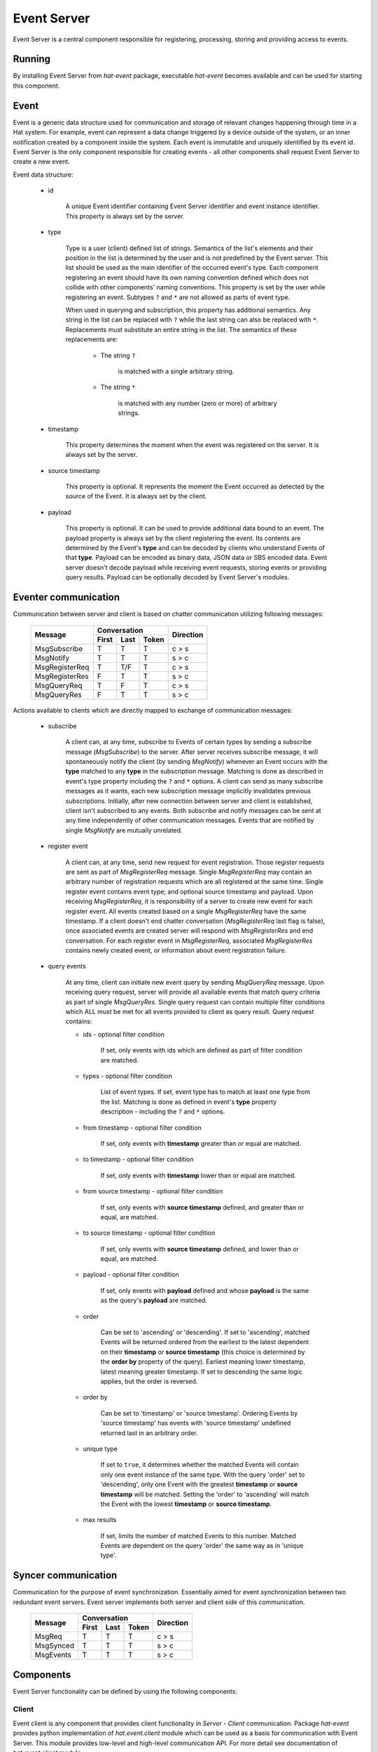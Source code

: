 .. _event:

Event Server
============

Event Server is a central component responsible for registering, processing,
storing and providing access to events.


Running
-------

By installing Event Server from `hat-event` package, executable `hat-event`
becomes available and can be used for starting this component.

    .. program-output:: python -m hat.event.server --help


Event
-----

Event is a generic data structure used for communication and storage of relevant
changes happening through time in a Hat system. For example, event can represent
a data change triggered by a device outside of the system, or an inner
notification created by a component inside the system. Each event is immutable
and uniquely identified by its event id. Event Server is the only component
responsible for creating events - all other components shall request Event
Server to create a new event.

Event data structure:

    * id

        A unique Event identifier containing Event Server identifier and event
        instance identifier. This property is always set by the server.

    * type

        Type is a user (client) defined list of strings. Semantics of the
        list's elements and their position in the list is determined by the user
        and is not predefined by the Event server. This list should be used as
        the main identifier of the occurred event's type. Each component
        registering an event should have its own naming convention defined
        which does not collide with other components' naming conventions. This
        property is set by the user while registering an event. Subtypes
        ``?`` and ``*`` are not allowed as parts of event type.

        When used in querying and subscription, this property has additional
        semantics. Any string in the list can be replaced with ``?`` while the
        last string can also be replaced with ``*``. Replacements must
        substitute an entire string in the list. The semantics of these
        replacements are:

            * The string ``?``

                is matched with a single arbitrary string.

            * The string ``*``

                is matched with any number (zero or more) of arbitrary strings.

    * timestamp

        This property determines the moment when the event was registered on
        the server. It is always set by the server.

    * source timestamp

        This property is optional. It represents the moment the Event occurred
        as detected by the source of the Event. It is always set by the client.

    * payload

        This property is optional. It can be used to provide additional data
        bound to an event. The payload property is always set by the client
        registering the event. Its contents are determined by the Event's
        **type** and can be decoded by clients who understand Events of that
        **type**. Payload can be encoded as binary data, JSON data or SBS
        encoded data. Event server doesn't decode payload while receiving
        event requests, storing events or providing query results. Payload can
        be optionally decoded by Event Server's modules.


Eventer communication
---------------------

Communication between server and client is based on chatter communication
utilizing following messages:

    +--------------------+----------------------+-----------+
    |                    | Conversation         |           |
    | Message            +-------+------+-------+ Direction |
    |                    | First | Last | Token |           |
    +====================+=======+======+=======+===========+
    | MsgSubscribe       | T     | T    | T     | c |arr| s |
    +--------------------+-------+------+-------+-----------+
    | MsgNotify          | T     | T    | T     | s |arr| c |
    +--------------------+-------+------+-------+-----------+
    | MsgRegisterReq     | T     | T/F  | T     | c |arr| s |
    +--------------------+-------+------+-------+-----------+
    | MsgRegisterRes     | F     | T    | T     | s |arr| c |
    +--------------------+-------+------+-------+-----------+
    | MsgQueryReq        | T     | F    | T     | c |arr| s |
    +--------------------+-------+------+-------+-----------+
    | MsgQueryRes        | F     | T    | T     | s |arr| c |
    +--------------------+-------+------+-------+-----------+

.. |arr| unicode:: U+003E

Actions available to clients which are directly mapped to exchange of
communication messages:

    * subscribe

        A client can, at any time, subscribe to Events of certain types by
        sending a subscribe message (`MsgSubscribe`) to the server. After
        server receives subscribe message, it will spontaneously notify the
        client (by sending `MsgNotify`) whenever an Event occurs with the
        **type** matched to any **type** in the subscription message. Matching
        is done as described in event's type property including the ``?`` and
        ``*`` options. A client can send as many subscribe messages as it
        wants, each new subscription message implicitly invalidates previous
        subscriptions. Initially, after new connection between server and
        client is established, client isn't subscribed to any events. Both
        subscribe and notify messages can be sent at any time independently
        of other communication messages. Events that are notified by single
        `MsgNotify` are mutually unrelated.

    * register event

        A client can, at any time, send new request for event registration.
        Those register requests are sent as part of `MsgRegisterReq` message.
        Single `MsgRegisterReq` may contain an arbitrary number of registration
        requests which are all registered at the same time. Single register
        event contains event type; and optional source timestamp and payload.
        Upon receiving `MsgRegisterReq`, it is responsibility of a server to
        create new event for each register event. All events created based on a
        single `MsgRegisterReq` have the same timestamp. If a client doesn't
        end chatter conversation (`MsgRegisterReq` last flag is false),
        once associated events are created server will respond with
        `MsgRegisterRes` and end conversation. For each register event in
        `MsgRegisterReq`, associated `MsgRegisterRes` contains newly created
        event, or information about event registration failure.

    * query events

        At any time, client can initiate new event query by sending
        `MsgQueryReq` message. Upon receiving query request, server will
        provide all available events that match query criteria as part
        of single `MsgQueryRes`. Single query request can contain multiple
        filter conditions which ALL must be met for all events provided to
        client as query result. Query request contains:

        * ids - optional filter condition

            If set, only events with ids which are defined as part of filter
            condition are matched.

        * types - optional filter condition

            List of event types. If set, event type has to match at least one
            type from the list. Matching is done as defined in event's **type**
            property description - including the ``?`` and ``*`` options.

        * from timestamp - optional filter condition

            If set, only events with **timestamp** greater than or equal are
            matched.

        * to timestamp - optional filter condition

            If set, only events with **timestamp** lower than or equal are
            matched.

        * from source timestamp - optional filter condition

            If set, only events with **source timestamp** defined, and greater
            than or equal, are matched.

        * to source timestamp - optional filter condition

            If set, only events with **source timestamp** defined, and lower
            than or equal, are matched.

        * payload - optional filter condition

            If set, only events with **payload** defined and whose **payload**
            is the same as the query's **payload** are matched.

        * order

            Can be set to 'ascending' or 'descending'. If set to 'ascending',
            matched Events will be returned ordered from the earliest
            to the latest dependent on their **timestamp** or
            **source timestamp** (this choice is determined by the **order by**
            property of the query). Earliest meaning lower timestamp, latest
            meaning greater timestamp. If set to descending the same logic
            applies, but the order is reversed.

        * order by

            Can be set to 'timestamp' or 'source timestamp'. Ordering Events by
            'source timestamp' has events with 'source timestamp' undefined
            returned last in an arbitrary order.

        * unique type

            If set to ``true``, it determines whether the matched Events will
            contain only one event instance of the same type. With the query
            'order' set to 'descending', only one Event with the greatest
            **timestamp** or **source timestamp** will be matched. Setting the
            'order' to 'ascending' will match the Event with the lowest
            **timestamp** or **source timestamp**.

        * max results

            If set, limits the number of matched Events to this number. Matched
            Events are dependent on the query 'order' the same way as in
            'unique type'.


Syncer communication
--------------------

Communication for the purpose of event synchronization.
Essentially aimed for event synchronization between two redundant
event servers. Event server implements both server and client side of this
communication.


    +--------------------+----------------------+-----------+
    |                    | Conversation         |           |
    | Message            +-------+------+-------+ Direction |
    |                    | First | Last | Token |           |
    +====================+=======+======+=======+===========+
    | MsgReq             | T     | T    | T     | c |arr| s |
    +--------------------+-------+------+-------+-----------+
    | MsgSynced          | T     | T    | T     | s |arr| c |
    +--------------------+-------+------+-------+-----------+
    | MsgEvents          | T     | T    | T     | s |arr| c |
    +--------------------+-------+------+-------+-----------+

.. todo::
    * clarify difference between HatSyncer.MsgEvents and MsgNotify
    * until MsgReq message is not received, connection is not considered 
      established
    * three states identified on server side:
        - CONNECTED (on MsgReq)
        - SYNCED (on MsgSynced)
        - DISCONNECTED (on tcp closed)


Components
----------

Event Server functionality can be defined by using the following components:

.. uml::

    folder "Component 1" <<Component>> {
        component "Event Client" as Client1
    }

    folder "Component 2" <<Component>> {
        component " Event Client" as Client2
    }

    folder "Event Server" {
        component Communication
        component "Module Engine" as ModuleEngine
        component "Generic Module 1" <<Module>> as Module1
        component "Generic Module 2" <<Module>> as Module2
        component "Specialized Module Engine" <<Module>> as SpecModuleEngine
        component "Specialized Module 1" <<Specialized Module>> as SpecModule1
        component "Specialized Module 2" <<Specialized Module>> as SpecModule2
        component "Backend Engine" as BackendEngine
        component "Backend" as Backend
        component "Backend 1" <<Backend>> as Backend1
        component "Backend 2" <<Backend>> as Backend2

        interface subscribe
        interface notify
        interface register
        interface query
    }

    folder "Remote Event Server" {
        component "Backend Engine" as RemoteBackendEngine
    }

    database "Database 1" <<Database>> as Database1
    database "Database 2" <<Database>> as Database2

    Communication -- subscribe
    Communication -- notify
    Communication -- register
    Communication -- query

    subscribe <-- Client1
    notify --> Client1
    register <-- Client1
    query <-- Client1

    subscribe <-- Client2
    notify --> Client2
    register <-- Client2
    query <-- Client2

    ModuleEngine <-> Communication
    ModuleEngine --> BackendEngine

    Module1 --o ModuleEngine
    Module2 --o ModuleEngine
    SpecModuleEngine --o ModuleEngine
    SpecModule1 --o SpecModuleEngine
    SpecModule2 --o SpecModuleEngine

    BackendEngine o-- Backend
    Backend <|-- Backend1
    Backend <|-- Backend2

    Backend1 --> Database1
    Backend2 --> Database2

    RemoteBackendEngine <--> BackendEngine


Client
''''''

Event client is any component that provides client functionality in
`Server - Client` communication. Package `hat-event` provides python
implementation of `hat.event.client` module which can be used as a basis for
communication with Event Server. This module provides low-level and high-level
communication API. For more detail see documentation of `hat.event.client`
module.


Communication
'''''''''''''

Event Server's communication module is responsible for providing implementation
of server side `Server - Client` communication. This component translates
client requests to module engine's method calls. At the same time, it observes
all new event notifications made by module engine and notifies clients with
appropriate messages.

`RegisterEvent` objects obtained from client's register requests must be
converted to `ProcessEvent` before they can be passed for further processing
to module engine. This conversion is done by module engine, as it is the only
entity responsible for creating new `ProcessEvent` objects.

A unique identifier is assigned to each chatter connection established with
communication (unique for the single execution lifetime of Event Server
process). This identifier is associated with all `ProcessEvent` objects obtained
from corresponding connection.

Communication associates connection with information received as part of
connection's last subscribe message. This subscription is used as a filter for
selecting subset of event notifications which are sent to associated connection.

Communication module is responsible for registering events each time new
chatter connection is established and existing chatter connection is closed:

    * 'event', 'eventer'

        * `source timestamp` - None

        * `payload`
            enum:
                - CONNECTED
                - DISCONNECTED

    * 'event', 'syncer', '<client_name>'

        * `source timestamp` - None

        * `payload`
            enum:
                - CONNECTED
                - SYNCED
                - DISCONNECTED

    * 'event', 'engine'

        * `source timestamp` - None

        * `payload`
          enum:
            - STARTED
            - STOPPED


Module engine
'''''''''''''

Module engine is responsible for creating modules and coordinating event
registration, processing and querying between communication, modules and
backend engine.

Module engine provides method for creating process events utilized by
communication and modules. By creating process events, register events are
enhanced with unique identifier and source identification. Identifier
assigned to process event is the same one that is assigned to corresponding
event. Information regarding source identifier is available only during
processing of process event and is discarded once event is created.

Process of creating events based on a single set of process events is called
session. Module engine starts new session each time communication or module
requests new registration. Session ends once backend engine returns result
of event registration. Start and end of each session is notified to each module
by creating and closing module session. Each module instantiates its own module
session.

During session processing, each module session is notified with a list of newly
created process events which are not previously presented to that module.
Processing these process events by module session can result in new process
events which are to be added to current session. All module sessions, including
the one that added new process events, are notified with new additions. This
process continues iteratively until all module sessions return empty lists of
new process events. Processing process events by single module session is
always sequential - module session is notified with session changes after its
previous notification processing is finished. Different module sessions may be
processed concurrently. Module engine keeps order of new process events added
to session, but it is allowed to aggregate processing results from multiple
module sessions into a single session change notification.

Care should be taken by module implementation not to cause self recursive or
mutually recursive endless processing loop.

Each module can define its event type filter condition (subscription) which is
used for filtering new process events that will get notified to module
session. When session finishes, module session is closed by calling its
`async_close` method.


Modules
'''''''

.. warning::

    Event server does not provide sandbox environment for loading end executing
    modules. Modules have full access to Event Server functionality which
    is controlled with module execution. Module implementation and
    configuration should be written in accordance to other modules and
    Event Server as a whole, keeping in mind processing execution time overhead
    and possible interference between modules.

Each module represents predefined and configurable closely related functions
that can modify the process of registering new events or initiate new event
registration sessions. When created, module is provided with reference to
module engine which can be used for creating new process events, registering
process events and querying events. Responsibility of each module, upon
creation, is to create its own source identifier which will be unique for
single Event Server process execution.


Backend engine
''''''''''''''

Backend engine is responsible for actions involving persisting process events
and querying events. During initialization, backend engine creates a single
instance of backend which is used for storage.

During registration of events, backend engine converts process events to
backend events. This conversion involves setting event's timestamp (which is
the same for all events registered in a single session).

.. todo::

    sync between backend engines


Backends
''''''''

Backends are wrappers for storing and retrieving events from specialized
storage engines.

Backends available as part of `hat-event` package:

    .. toctree::
       :maxdepth: 1

       backends/dummy
       backends/lmdb


Implementation
--------------

Documentation is available as part of generated API reference:

    * `Python hat.event module <py_api/hat/event/index.html>`_
